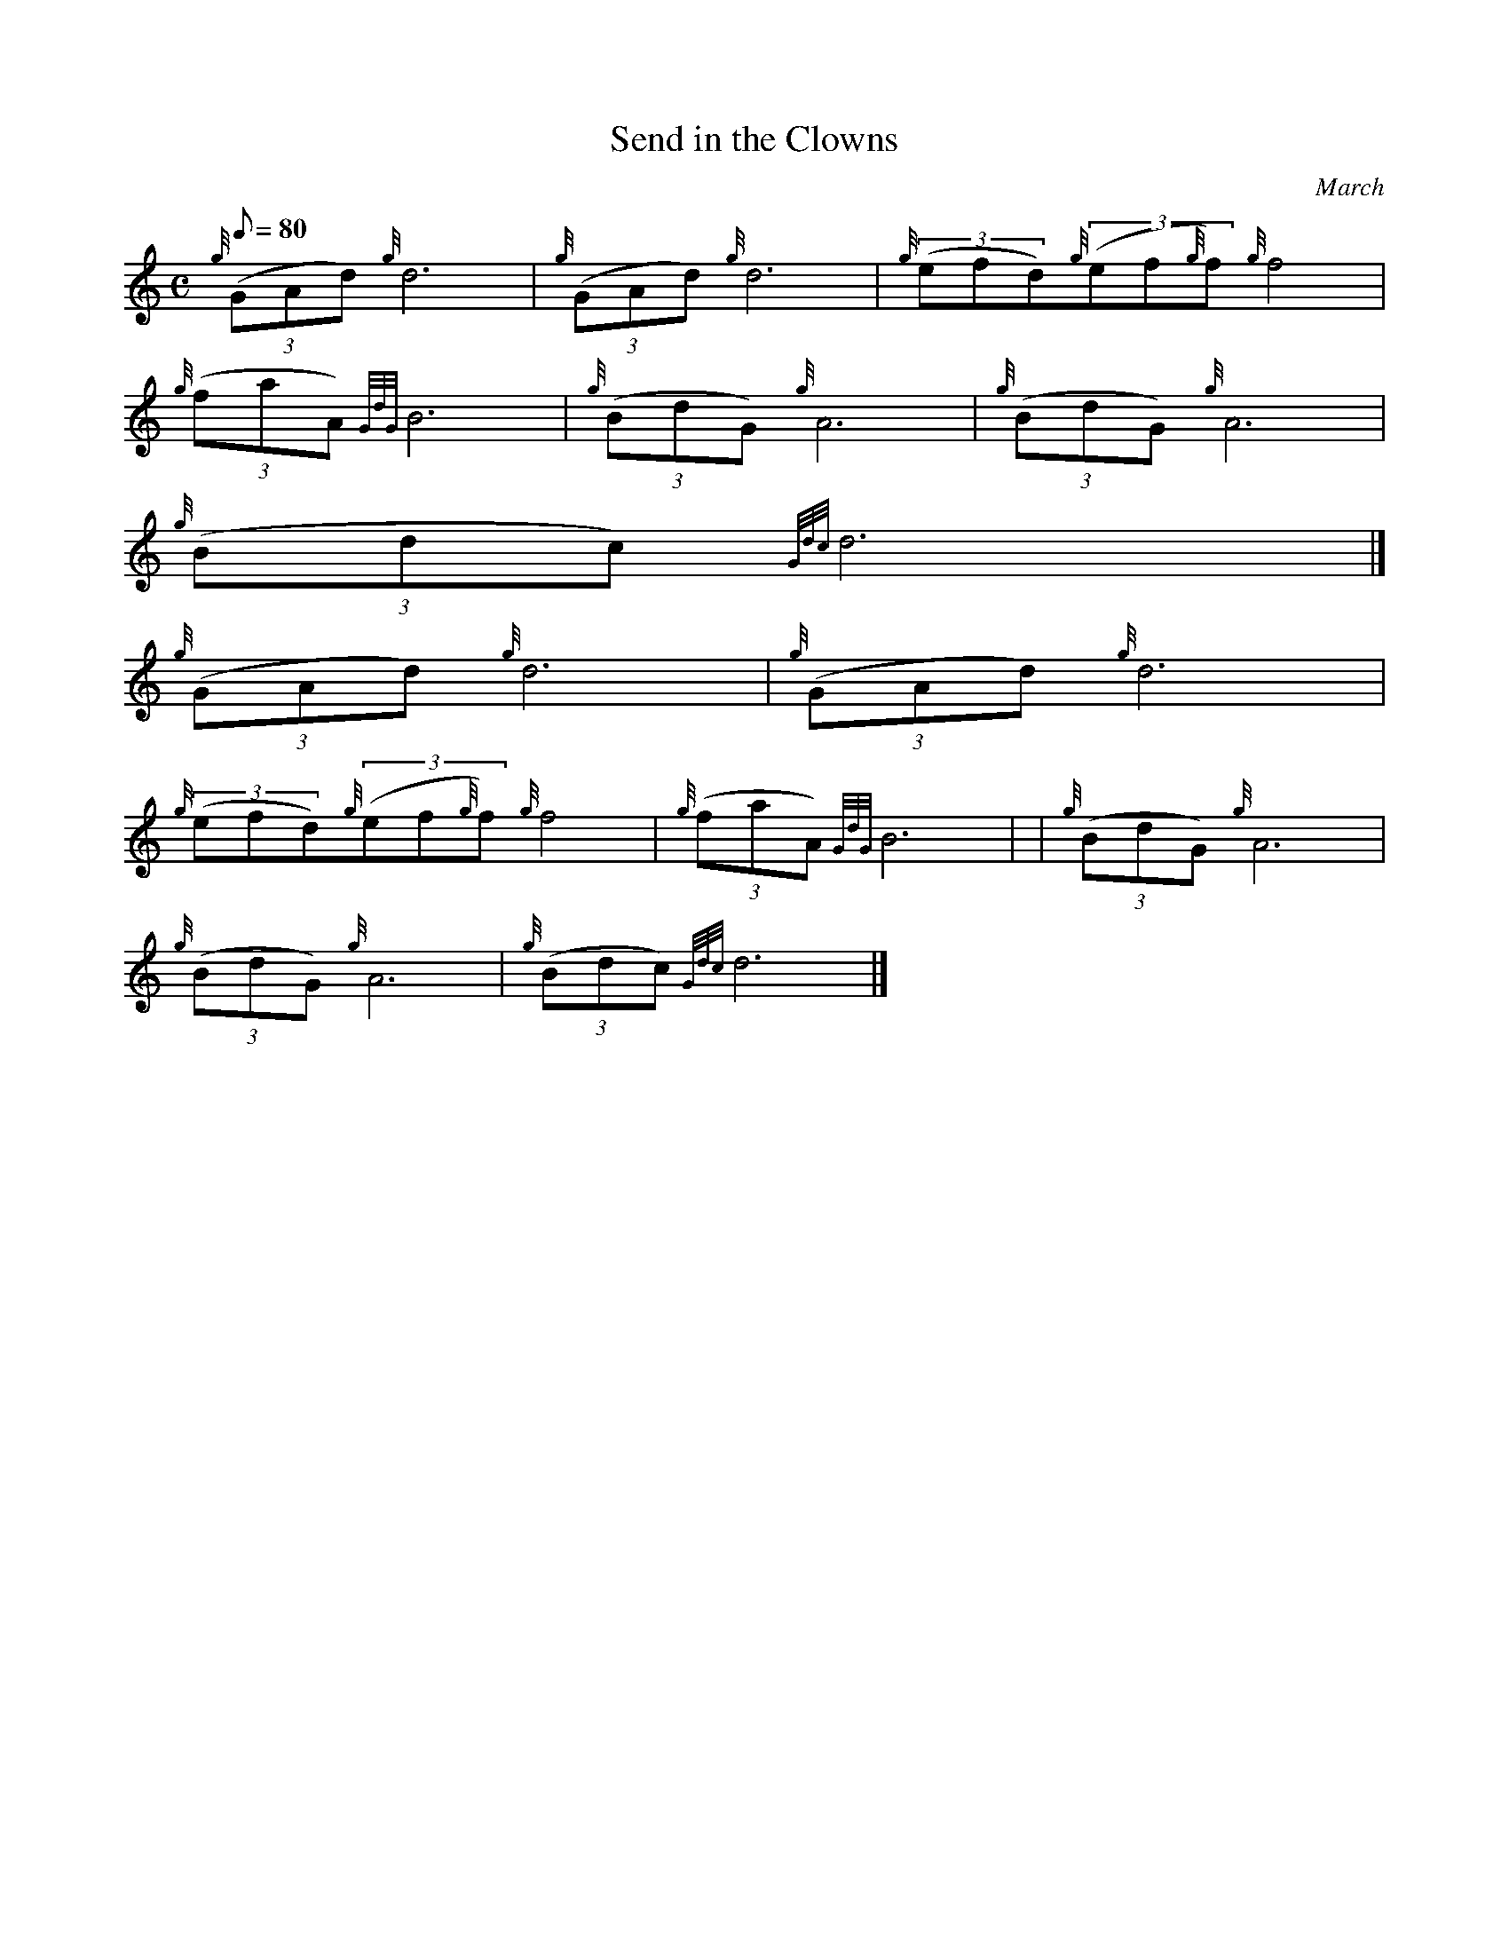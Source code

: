 X:1
T:Send in the Clowns
M:C
L:1/8
Q:80
C:March
S:
K:HP
{g}((3GAd){g}d6 | \
{g}((3GAd){g}d6 | \
{g}((3efd){g}((3ef{g}f){g}f4 |
{g}((3faA){GdG}B6 | \
{g}((3BdG){g}A6 | \
{g}((3BdG){g}A6 |
{g}((3Bdc){Gdc}d6|]
{g}((3GAd){g}d6 | \
{g}((3GAd){g}d6 |
{g}((3efd){g}((3ef{g}f){g}f4 | \
{g}((3faA){GdG}B6 | | \
{g}((3BdG){g}A6 |
{g}((3BdG){g}A6 | \
{g}((3Bdc){Gdc}d6|]
